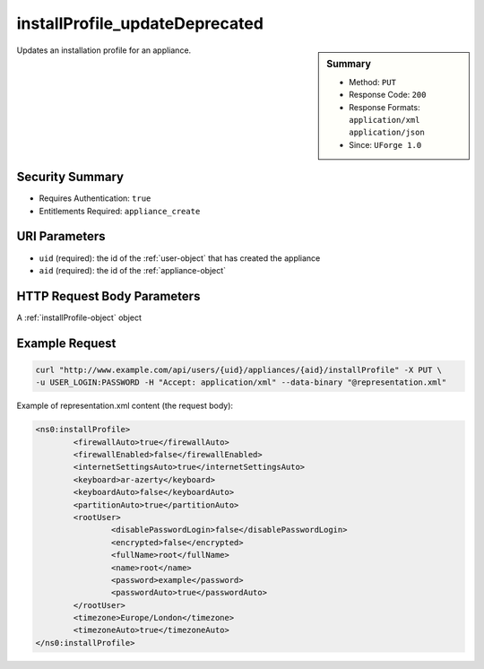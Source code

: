 .. Copyright 2016 FUJITSU LIMITED

.. _installProfile-updateDeprecated:

installProfile_updateDeprecated
-------------------------------

.. function:: PUT /users/{uid}/appliances/{aid}/installProfile

.. sidebar:: Summary

	* Method: ``PUT``
	* Response Code: ``200``
	* Response Formats: ``application/xml`` ``application/json``
	* Since: ``UForge 1.0``

Updates an installation profile for an appliance.

Security Summary
~~~~~~~~~~~~~~~~

* Requires Authentication: ``true``
* Entitlements Required: ``appliance_create``

URI Parameters
~~~~~~~~~~~~~~

* ``uid`` (required): the id of the :ref:`user-object` that has created the appliance
* ``aid`` (required): the id of the :ref:`appliance-object`

HTTP Request Body Parameters
~~~~~~~~~~~~~~~~~~~~~~~~~~~~

A :ref:`installProfile-object` object

Example Request
~~~~~~~~~~~~~~~

.. code-block:: bash

	curl "http://www.example.com/api/users/{uid}/appliances/{aid}/installProfile" -X PUT \
	-u USER_LOGIN:PASSWORD -H "Accept: application/xml" --data-binary "@representation.xml"

Example of representation.xml content (the request body):

.. code-block:: xml

	<ns0:installProfile>
		<firewallAuto>true</firewallAuto>
		<firewallEnabled>false</firewallEnabled>
		<internetSettingsAuto>true</internetSettingsAuto>
		<keyboard>ar-azerty</keyboard>
		<keyboardAuto>false</keyboardAuto>
		<partitionAuto>true</partitionAuto>
		<rootUser>
			<disablePasswordLogin>false</disablePasswordLogin>
			<encrypted>false</encrypted>
			<fullName>root</fullName>
			<name>root</name>
			<password>example</password>
			<passwordAuto>true</passwordAuto>
		</rootUser>
		<timezone>Europe/London</timezone>
		<timezoneAuto>true</timezoneAuto>
	</ns0:installProfile>


.. seealso::

	 * :ref:`appliance-object`
	 * :ref:`installprofile-object`
	 * :ref:`osgroup-object`
	 * :ref:`osuser-object`
	 * :ref:`installProfile-get`
	 * :ref:`applianceinstallusersandgroups-api-resources`
	 * :ref:`appliancepartitiontabledisk-api-resources`

